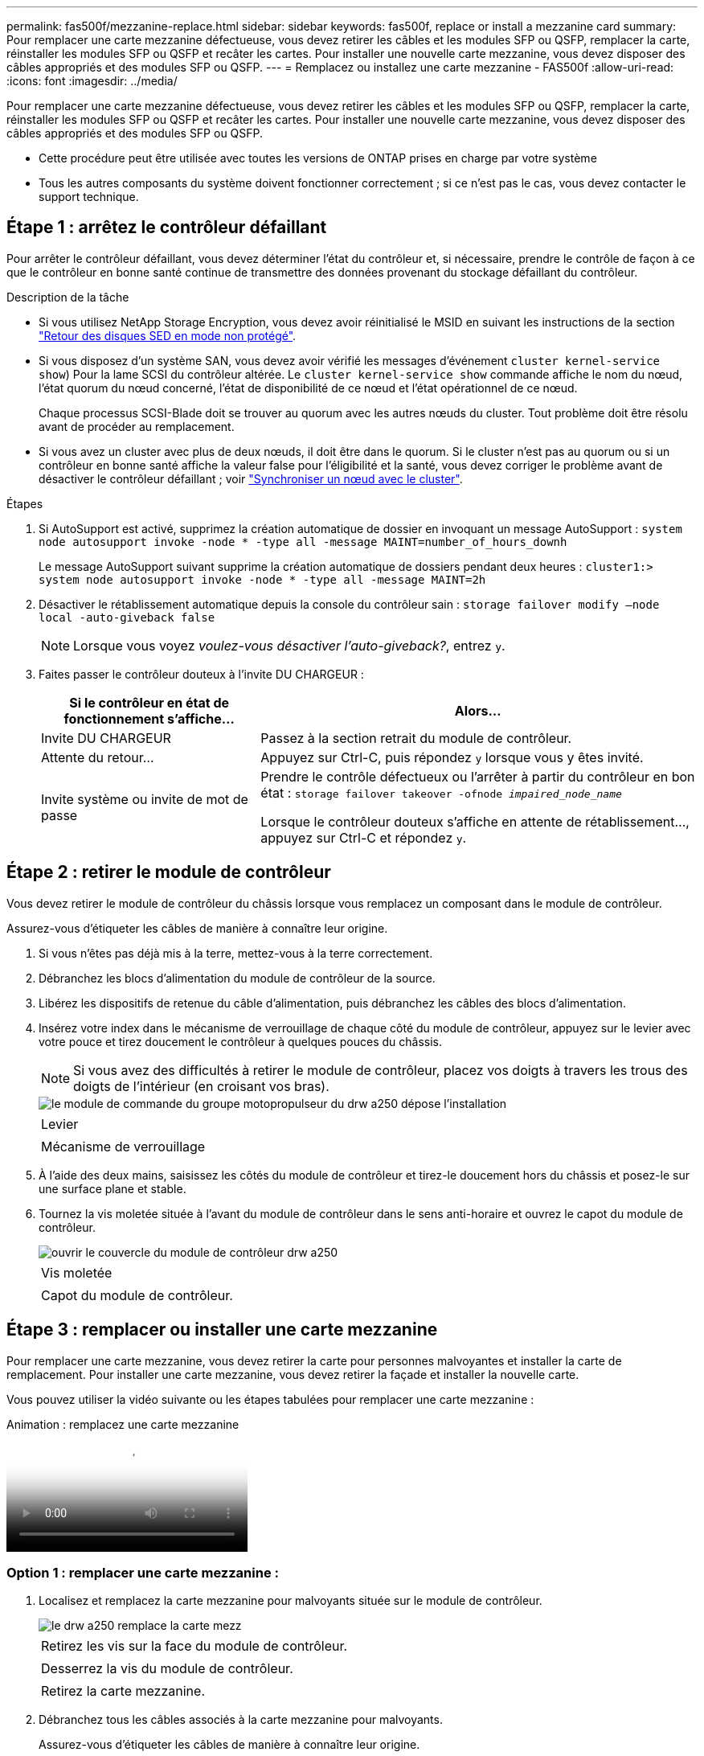 ---
permalink: fas500f/mezzanine-replace.html 
sidebar: sidebar 
keywords: fas500f, replace or install a mezzanine card 
summary: Pour remplacer une carte mezzanine défectueuse, vous devez retirer les câbles et les modules SFP ou QSFP, remplacer la carte, réinstaller les modules SFP ou QSFP et recâter les cartes. Pour installer une nouvelle carte mezzanine, vous devez disposer des câbles appropriés et des modules SFP ou QSFP. 
---
= Remplacez ou installez une carte mezzanine - FAS500f
:allow-uri-read: 
:icons: font
:imagesdir: ../media/


[role="lead"]
Pour remplacer une carte mezzanine défectueuse, vous devez retirer les câbles et les modules SFP ou QSFP, remplacer la carte, réinstaller les modules SFP ou QSFP et recâter les cartes. Pour installer une nouvelle carte mezzanine, vous devez disposer des câbles appropriés et des modules SFP ou QSFP.

* Cette procédure peut être utilisée avec toutes les versions de ONTAP prises en charge par votre système
* Tous les autres composants du système doivent fonctionner correctement ; si ce n'est pas le cas, vous devez contacter le support technique.




== Étape 1 : arrêtez le contrôleur défaillant

Pour arrêter le contrôleur défaillant, vous devez déterminer l'état du contrôleur et, si nécessaire, prendre le contrôle de façon à ce que le contrôleur en bonne santé continue de transmettre des données provenant du stockage défaillant du contrôleur.

.Description de la tâche
* Si vous utilisez NetApp Storage Encryption, vous devez avoir réinitialisé le MSID en suivant les instructions de la section link:https://docs.netapp.com/us-en/ontap/encryption-at-rest/return-seds-unprotected-mode-task.html["Retour des disques SED en mode non protégé"].
* Si vous disposez d'un système SAN, vous devez avoir vérifié les messages d'événement  `cluster kernel-service show`) Pour la lame SCSI du contrôleur altérée. Le `cluster kernel-service show` commande affiche le nom du nœud, l'état quorum du nœud concerné, l'état de disponibilité de ce nœud et l'état opérationnel de ce nœud.
+
Chaque processus SCSI-Blade doit se trouver au quorum avec les autres nœuds du cluster. Tout problème doit être résolu avant de procéder au remplacement.

* Si vous avez un cluster avec plus de deux nœuds, il doit être dans le quorum. Si le cluster n'est pas au quorum ou si un contrôleur en bonne santé affiche la valeur false pour l'éligibilité et la santé, vous devez corriger le problème avant de désactiver le contrôleur défaillant ; voir link:https://docs.netapp.com/us-en/ontap/system-admin/synchronize-node-cluster-task.html?q=Quorum["Synchroniser un nœud avec le cluster"^].


.Étapes
. Si AutoSupport est activé, supprimez la création automatique de dossier en invoquant un message AutoSupport : `system node autosupport invoke -node * -type all -message MAINT=number_of_hours_downh`
+
Le message AutoSupport suivant supprime la création automatique de dossiers pendant deux heures : `cluster1:> system node autosupport invoke -node * -type all -message MAINT=2h`

. Désactiver le rétablissement automatique depuis la console du contrôleur sain : `storage failover modify –node local -auto-giveback false`
+

NOTE: Lorsque vous voyez _voulez-vous désactiver l'auto-giveback?_, entrez `y`.

. Faites passer le contrôleur douteux à l'invite DU CHARGEUR :
+
[cols="1,2"]
|===
| Si le contrôleur en état de fonctionnement s'affiche... | Alors... 


 a| 
Invite DU CHARGEUR
 a| 
Passez à la section retrait du module de contrôleur.



 a| 
Attente du retour...
 a| 
Appuyez sur Ctrl-C, puis répondez `y` lorsque vous y êtes invité.



 a| 
Invite système ou invite de mot de passe
 a| 
Prendre le contrôle défectueux ou l'arrêter à partir du contrôleur en bon état : `storage failover takeover -ofnode _impaired_node_name_`

Lorsque le contrôleur douteux s'affiche en attente de rétablissement..., appuyez sur Ctrl-C et répondez `y`.

|===




== Étape 2 : retirer le module de contrôleur

Vous devez retirer le module de contrôleur du châssis lorsque vous remplacez un composant dans le module de contrôleur.

Assurez-vous d'étiqueter les câbles de manière à connaître leur origine.

. Si vous n'êtes pas déjà mis à la terre, mettez-vous à la terre correctement.
. Débranchez les blocs d'alimentation du module de contrôleur de la source.
. Libérez les dispositifs de retenue du câble d'alimentation, puis débranchez les câbles des blocs d'alimentation.
. Insérez votre index dans le mécanisme de verrouillage de chaque côté du module de contrôleur, appuyez sur le levier avec votre pouce et tirez doucement le contrôleur à quelques pouces du châssis.
+

NOTE: Si vous avez des difficultés à retirer le module de contrôleur, placez vos doigts à travers les trous des doigts de l'intérieur (en croisant vos bras).

+
image::../media/drw_a250_pcm_remove_install.png[le module de commande du groupe motopropulseur du drw a250 dépose l'installation]

+
|===


 a| 
image:../media/legend_icon_01.png[""]
| Levier 


 a| 
image:../media/legend_icon_02.png[""]
 a| 
Mécanisme de verrouillage

|===
. À l'aide des deux mains, saisissez les côtés du module de contrôleur et tirez-le doucement hors du châssis et posez-le sur une surface plane et stable.
. Tournez la vis moletée située à l'avant du module de contrôleur dans le sens anti-horaire et ouvrez le capot du module de contrôleur.
+
image::../media/drw_a250_open_controller_module_cover.png[ouvrir le couvercle du module de contrôleur drw a250]

+
|===


 a| 
image:../media/legend_icon_01.png[""]
| Vis moletée 


 a| 
image:../media/legend_icon_02.png[""]
 a| 
Capot du module de contrôleur.

|===




== Étape 3 : remplacer ou installer une carte mezzanine

Pour remplacer une carte mezzanine, vous devez retirer la carte pour personnes malvoyantes et installer la carte de remplacement. Pour installer une carte mezzanine, vous devez retirer la façade et installer la nouvelle carte.

Vous pouvez utiliser la vidéo suivante ou les étapes tabulées pour remplacer une carte mezzanine :

.Animation : remplacez une carte mezzanine
video::d8e7d4d9-8d28-4be1-809b-ac5b01643676[panopto]


=== Option 1 : remplacer une carte mezzanine :

. Localisez et remplacez la carte mezzanine pour malvoyants située sur le module de contrôleur.
+
image::../media/drw_a250_replace_mezz_card.png[le drw a250 remplace la carte mezz]

+
|===


 a| 
image:../media/legend_icon_01.png[""]
| Retirez les vis sur la face du module de contrôleur. 


 a| 
image:../media/legend_icon_02.png[""]
 a| 
Desserrez la vis du module de contrôleur.



 a| 
image:../media/legend_icon_03.png[""]
 a| 
Retirez la carte mezzanine.

|===
. Débranchez tous les câbles associés à la carte mezzanine pour malvoyants.
+
Assurez-vous d'étiqueter les câbles de manière à connaître leur origine.

. Retirez tous les modules SFP ou QSFP qui pourraient se trouver sur la carte mezzanine pour malvoyants et mettez-le de côté.
. A l'aide du tournevis magnétique n° 1, retirez les vis de la face du module de contrôleur et mettez-les de côté en toute sécurité sur l'aimant.
. À l'aide du tournevis magnétique n° 1, desserrez la vis de la carte mezzanine pour malvoyants.
. À l'aide du tournevis magnétique n° 1, soulevez doucement la carte mezzanine pour malvoyants et mettez-la de côté.
. Retirez la carte mezzanine de remplacement du sac d'expédition antistatique et alignez-la sur la face interne du module de contrôleur.
. Alignez doucement la carte mezzanine de remplacement en place.
. A l'aide du tournevis magnétique n° 1, insérez et serrez les vis sur la face du module de contrôleur et sur la carte mezzanine.
+

NOTE: Ne forcez pas lors du serrage de la vis sur la carte mezzanine ; vous pouvez la fissurer.

. Insérez tous les modules SFP ou QSFP qui ont été retirés de la carte mezzanine pour malvoyants sur la carte mezzanine de remplacement.




=== Option 2 : installez une carte mezzanine :

Vous installez une nouvelle carte mezzanine si votre système ne en possède pas.

. À l'aide du tournevis magnétique n° 1, retirez les vis de la face du module de contrôleur et de la façade recouvrant le logement de la carte mezzanine, puis mettez-les de côté en toute sécurité sur l'aimant.
. Retirez la carte mezzanine du sac d'expédition antistatique et alignez-la sur la face interne du module de contrôleur.
. Alignez doucement la carte mezzanine en place.
. A l'aide du tournevis magnétique n° 1, insérez et serrez les vis sur la face du module de contrôleur et sur la carte mezzanine.
+

NOTE: Ne forcez pas lors du serrage de la vis sur la carte mezzanine ; vous pouvez la fissurer.





== Étape 4 : réinstallez le module de contrôleur

Après avoir remplacé un composant dans le module de contrôleur, vous devez réinstaller le module de contrôleur dans le châssis du système et le démarrer.

. Fermez le capot du module de contrôleur et serrez la vis à molette.
+
image::../media/drw_a250_close_controller_module_cover.png[drw a250 fermer le couvercle du module de commande]

+
|===


 a| 
image:../media/legend_icon_01.png[""]
| Capot du module de contrôleur 


 a| 
image:../media/legend_icon_02.png[""]
 a| 
Vis moletée

|===
. Insérer le module de contrôleur dans le châssis
+
.. S'assurer que les bras du mécanisme de verrouillage sont verrouillés en position complètement sortie.
.. À l'aide des deux mains, alignez et faites glisser doucement le module de commande dans les bras du mécanisme de verrouillage jusqu'à ce qu'il s'arrête.
.. Placez vos doigts à travers les trous des doigts depuis l'intérieur du mécanisme de verrouillage.
.. Enfoncez vos pouces sur les pattes orange situées sur le mécanisme de verrouillage et poussez doucement le module de commande au-dessus de la butée.
.. Libérez vos pouces de la partie supérieure des mécanismes de verrouillage et continuez à pousser jusqu'à ce que les mécanismes de verrouillage s'enclenchent.
+
Le module de contrôleur commence à démarrer dès qu'il est complètement inséré dans le châssis. Soyez prêt à interrompre le processus de démarrage.



+
Le module de contrôleur doit être complètement inséré et aligné avec les bords du châssis.

. Recâblage du système, selon les besoins.
. Rétablir le fonctionnement normal du contrôleur en renvoie son espace de stockage : `storage failover giveback -ofnode _impaired_node_name_`
. Si le retour automatique a été désactivé, réactivez-le : `storage failover modify -node local -auto-giveback true`




== Étape 5 : renvoyer la pièce défaillante à NetApp

Retournez la pièce défectueuse à NetApp, tel que décrit dans les instructions RMA (retour de matériel) fournies avec le kit. Voir la https://mysupport.netapp.com/site/info/rma["Retour de pièce et amp ; remplacements"] pour plus d'informations.
